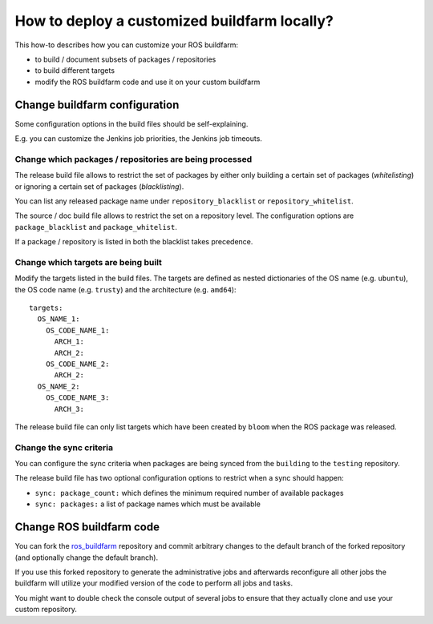How to deploy a customized buildfarm locally?
=============================================

This how-to describes how you can customize your ROS buildfarm:

* to build / document subsets of packages / repositories
* to build different targets
* modify the ROS buildfarm code and use it on your custom buildfarm


Change buildfarm configuration
------------------------------

Some configuration options in the build files should be self-explaining.

E.g. you can customize the Jenkins job priorities, the Jenkins job timeouts.


Change which packages / repositories are being processed
^^^^^^^^^^^^^^^^^^^^^^^^^^^^^^^^^^^^^^^^^^^^^^^^^^^^^^^^

The release build file allows to restrict the set of packages by either
only building a certain set of packages (*whitelisting*) or ignoring a certain
set of packages (*blacklisting*).

You can list any released package name under ``repository_blacklist`` or
``repository_whitelist``.

The source / doc build file allows to restrict the set on a repository level.
The configuration options are ``package_blacklist`` and ``package_whitelist``.

If a package / repository is listed in both the blacklist takes precedence.


Change which targets are being built
^^^^^^^^^^^^^^^^^^^^^^^^^^^^^^^^^^^^

Modify the targets listed in the build files.
The targets are defined as nested dictionaries of the OS name
(e.g. ``ubuntu``), the OS code name (e.g. ``trusty``) and the architecture
(e.g. ``amd64``)::

    targets:
      OS_NAME_1:
        OS_CODE_NAME_1:
          ARCH_1:
          ARCH_2:
        OS_CODE_NAME_2:
          ARCH_2:
      OS_NAME_2:
        OS_CODE_NAME_3:
          ARCH_3:

The release build file can only list targets which have been created by
``bloom`` when the ROS package was released.


Change the sync criteria
^^^^^^^^^^^^^^^^^^^^^^^^

You can configure the sync criteria when packages are being synced from the
``building`` to the ``testing`` repository.

The release build file has two optional configuration options to restrict when
a sync should happen:

* ``sync: package_count:`` which defines the minimum required number of
  available packages

* ``sync: packages:`` a list of package names which must be available


Change ROS buildfarm code
-------------------------

You can fork the
`ros_buildfarm <https://github.com/ros-infrastructure/ros_buildfarm>`_
repository and commit arbitrary changes to the default branch of the forked
repository (and optionally change the default branch).

If you use this forked repository to generate the administrative jobs and
afterwards reconfigure all other jobs the buildfarm will utilize your modified
version of the code to perform all jobs and tasks.

You might want to double check the console output of several jobs to ensure
that they actually clone and use your custom repository.
